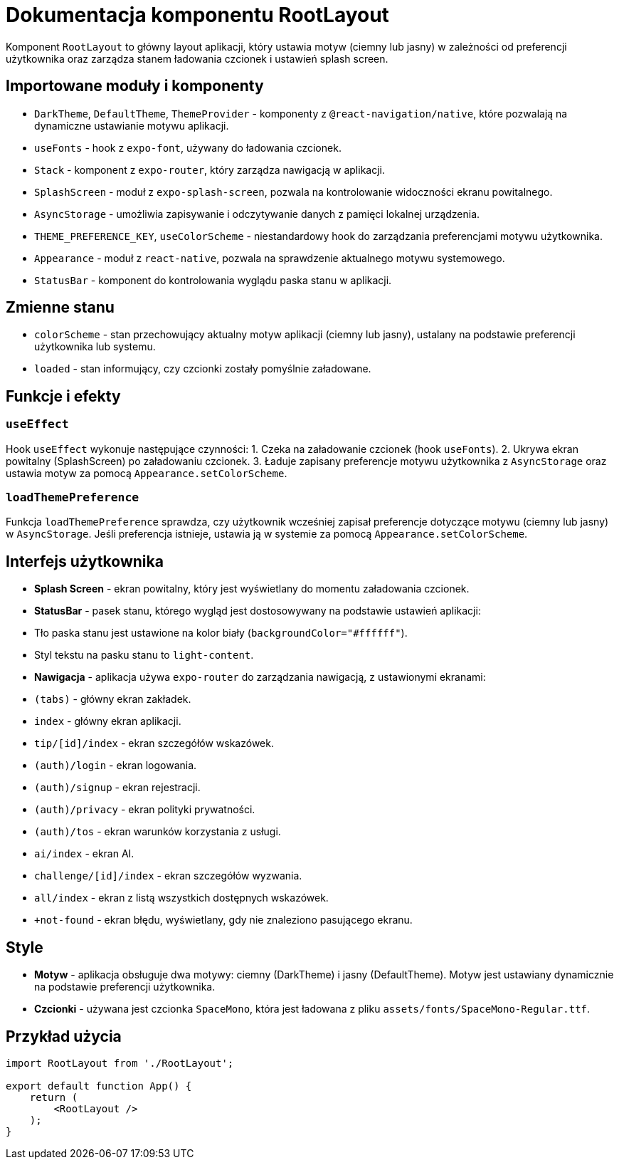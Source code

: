 = Dokumentacja komponentu RootLayout

Komponent `RootLayout` to główny layout aplikacji, który ustawia motyw (ciemny lub jasny) w zależności od preferencji użytkownika oraz zarządza stanem ładowania czcionek i ustawień splash screen.

== Importowane moduły i komponenty

* `DarkTheme`, `DefaultTheme`, `ThemeProvider` - komponenty z `@react-navigation/native`, które pozwalają na dynamiczne ustawianie motywu aplikacji.
* `useFonts` - hook z `expo-font`, używany do ładowania czcionek.
* `Stack` - komponent z `expo-router`, który zarządza nawigacją w aplikacji.
* `SplashScreen` - moduł z `expo-splash-screen`, pozwala na kontrolowanie widoczności ekranu powitalnego.
* `AsyncStorage` - umożliwia zapisywanie i odczytywanie danych z pamięci lokalnej urządzenia.
* `THEME_PREFERENCE_KEY`, `useColorScheme` - niestandardowy hook do zarządzania preferencjami motywu użytkownika.
* `Appearance` - moduł z `react-native`, pozwala na sprawdzenie aktualnego motywu systemowego.
* `StatusBar` - komponent do kontrolowania wyglądu paska stanu w aplikacji.

== Zmienne stanu

* `colorScheme` - stan przechowujący aktualny motyw aplikacji (ciemny lub jasny), ustalany na podstawie preferencji użytkownika lub systemu.
* `loaded` - stan informujący, czy czcionki zostały pomyślnie załadowane.

== Funkcje i efekty

=== `useEffect`

Hook `useEffect` wykonuje następujące czynności:
1. Czeka na załadowanie czcionek (hook `useFonts`).
2. Ukrywa ekran powitalny (SplashScreen) po załadowaniu czcionek.
3. Ładuje zapisany preferencje motywu użytkownika z `AsyncStorage` oraz ustawia motyw za pomocą `Appearance.setColorScheme`.

=== `loadThemePreference`

Funkcja `loadThemePreference` sprawdza, czy użytkownik wcześniej zapisał preferencje dotyczące motywu (ciemny lub jasny) w `AsyncStorage`. Jeśli preferencja istnieje, ustawia ją w systemie za pomocą `Appearance.setColorScheme`.

== Interfejs użytkownika

* **Splash Screen** - ekran powitalny, który jest wyświetlany do momentu załadowania czcionek.
* **StatusBar** - pasek stanu, którego wygląd jest dostosowywany na podstawie ustawień aplikacji:
  * Tło paska stanu jest ustawione na kolor biały (`backgroundColor="#ffffff"`).
  * Styl tekstu na pasku stanu to `light-content`.

* **Nawigacja** - aplikacja używa `expo-router` do zarządzania nawigacją, z ustawionymi ekranami:
  * `(tabs)` - główny ekran zakładek.
  * `index` - główny ekran aplikacji.
  * `tip/[id]/index` - ekran szczegółów wskazówek.
  * `(auth)/login` - ekran logowania.
  * `(auth)/signup` - ekran rejestracji.
  * `(auth)/privacy` - ekran polityki prywatności.
  * `(auth)/tos` - ekran warunków korzystania z usługi.
  * `ai/index` - ekran AI.
  * `challenge/[id]/index` - ekran szczegółów wyzwania.
  * `all/index` - ekran z listą wszystkich dostępnych wskazówek.
  * `+not-found` - ekran błędu, wyświetlany, gdy nie znaleziono pasującego ekranu.

== Style

* **Motyw** - aplikacja obsługuje dwa motywy: ciemny (DarkTheme) i jasny (DefaultTheme). Motyw jest ustawiany dynamicznie na podstawie preferencji użytkownika.
* **Czcionki** - używana jest czcionka `SpaceMono`, która jest ładowana z pliku `assets/fonts/SpaceMono-Regular.ttf`.

== Przykład użycia

```javascript
import RootLayout from './RootLayout';

export default function App() {
    return (
        <RootLayout />
    );
}
